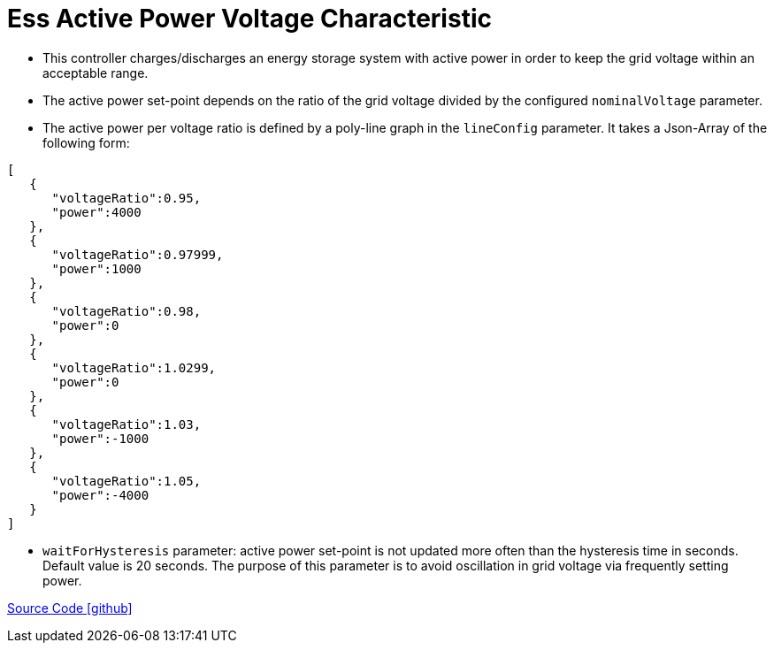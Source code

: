 = Ess Active Power Voltage Characteristic

* This controller charges/discharges an energy storage system with active power in order to keep the grid voltage within an acceptable range.

* The active power set-point depends on the ratio of the grid voltage divided by the configured `nominalVoltage` parameter.

* The active power per voltage ratio is defined by a poly-line graph in the `lineConfig` parameter. It takes a Json-Array of the following form:

----
[
   {
      "voltageRatio":0.95,
      "power":4000
   },
   {
      "voltageRatio":0.97999,
      "power":1000
   },
   {
      "voltageRatio":0.98,
      "power":0
   },
   {
      "voltageRatio":1.0299,
      "power":0
   },
   {
      "voltageRatio":1.03,
      "power":-1000
   },
   {
      "voltageRatio":1.05,
      "power":-4000
   }
]
----

  * `waitForHysteresis` parameter: active power set-point is not updated more often than the hysteresis time in seconds. Default value is 20 seconds. The purpose of this parameter is to avoid oscillation in grid voltage via frequently setting power.

https://github.com/OpenEMS/openems/tree/feature/develop/io.openems.edge.controller.ess.activepowervoltagecharacteristic[Source Code icon:github[]]